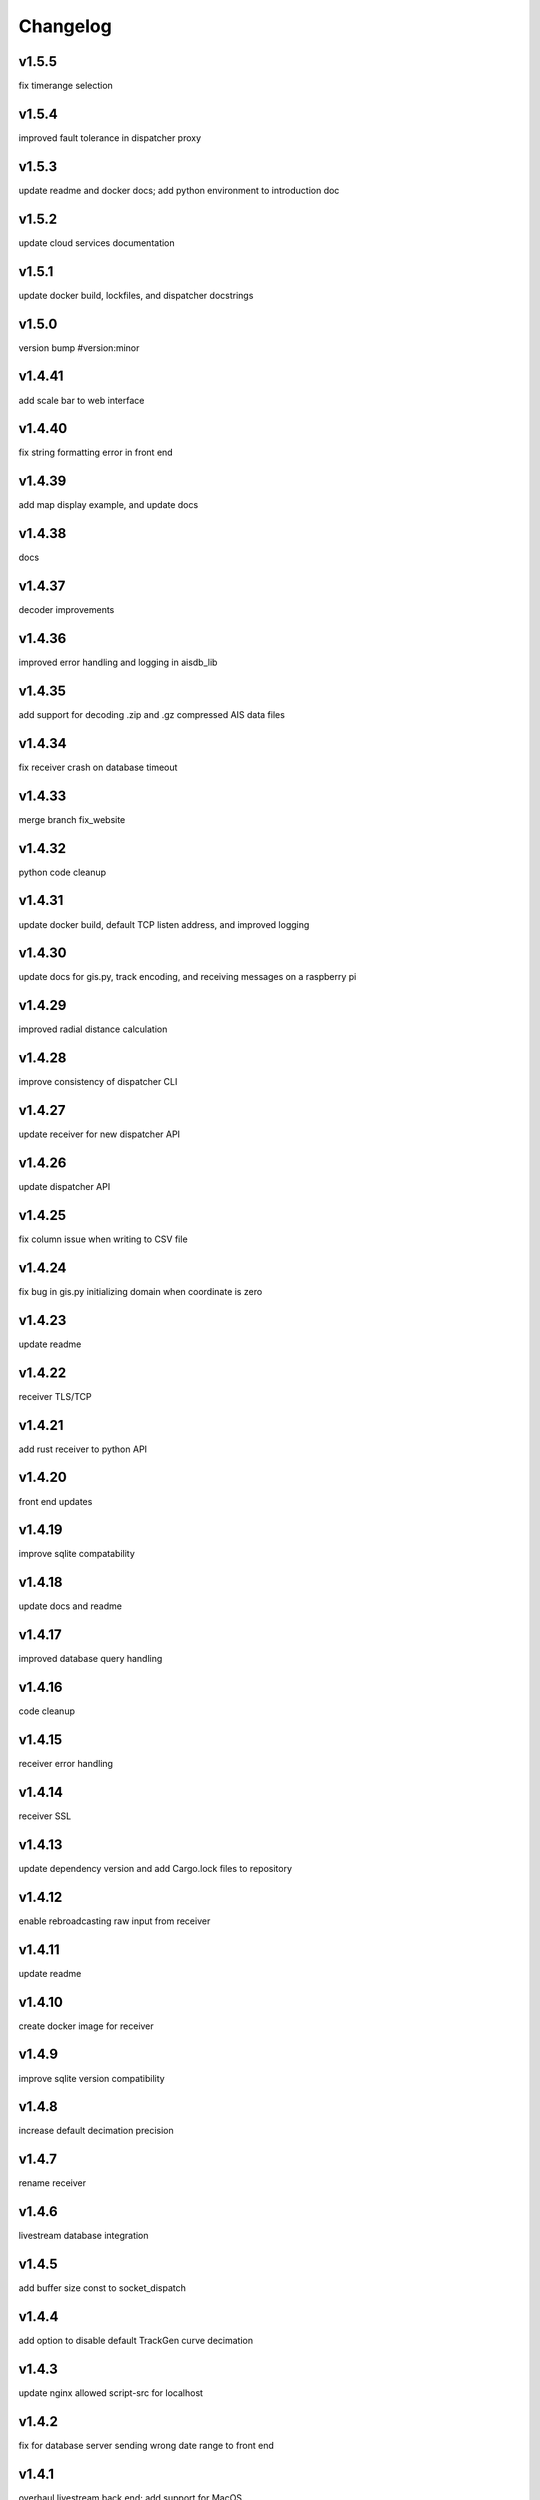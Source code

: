 
Changelog
=========

v1.5.5
------

fix timerange selection


v1.5.4
------

improved fault tolerance in dispatcher proxy


v1.5.3
------

update readme and docker docs; add python environment to introduction doc


v1.5.2
------

update cloud services documentation


v1.5.1
------

update docker build, lockfiles, and dispatcher docstrings


v1.5.0
------

version bump #version:minor


v1.4.41
-------

add scale bar to web interface


v1.4.40
-------

fix string formatting error in front end


v1.4.39
-------

add map display example, and update docs


v1.4.38
-------

docs


v1.4.37
-------

decoder improvements


v1.4.36
-------

improved error handling and logging in aisdb_lib


v1.4.35
-------

add support for decoding .zip and .gz compressed AIS data files


v1.4.34
-------

fix receiver crash on database timeout


v1.4.33
-------

merge branch fix_website


v1.4.32
-------

python code cleanup


v1.4.31
-------

update docker build, default TCP listen address, and improved logging


v1.4.30
-------

update docs for gis.py, track encoding, and receiving messages on a raspberry pi


v1.4.29
-------

improved radial distance calculation


v1.4.28
-------

improve consistency of dispatcher CLI


v1.4.27
-------

update receiver for new dispatcher API


v1.4.26
-------

update dispatcher API


v1.4.25
-------

fix column issue when writing to CSV file


v1.4.24
-------

fix bug in gis.py initializing domain when coordinate is zero


v1.4.23
-------

update readme


v1.4.22
-------

receiver TLS/TCP


v1.4.21
-------

add rust receiver to python API


v1.4.20
-------

front end updates


v1.4.19
-------

improve sqlite compatability


v1.4.18
-------

update docs and readme


v1.4.17
-------

improved database query handling


v1.4.16
-------

code cleanup


v1.4.15
-------

receiver error handling


v1.4.14
-------

receiver SSL


v1.4.13
-------

update dependency version and add Cargo.lock files to repository


v1.4.12
-------

enable rebroadcasting raw input from receiver


v1.4.11
-------

update readme


v1.4.10
-------

create docker image for receiver


v1.4.9
------

improve sqlite version compatibility


v1.4.8
------

increase default decimation precision


v1.4.7
------

rename receiver


v1.4.6
------

livestream database integration


v1.4.5
------

add buffer size const to socket_dispatch


v1.4.4
------

add option to disable default TrackGen curve decimation


v1.4.3
------

update nginx allowed script-src for localhost


v1.4.2
------

fix for database server sending wrong date range to front end


v1.4.1
------

overhaul livestream back end; add support for MacOS


v1.4.0
------

livestream backend #version:minor


v1.3.150
--------

remove unused code from src/


v1.3.149
--------

fix websocket returning error when fetching time range for empty database


v1.3.148
--------

update tileserver hostname config


v1.3.147
--------

fix port configuration error


v1.3.146
--------

improved web map tile server network routing


v1.3.145
--------

database query error handling and improvements


v1.3.144
--------

improved error handling for websocket client when setting query range


v1.3.143
--------

assure domain zones are within (-180, 180) deg longitude, otherwise, intersect and remap zone polygon at the boundary


v1.3.142
--------

update example start_websocket.py


v1.3.141
--------

add polygon text labels to web app


v1.3.140
--------

intercept tileserver requests and cache tiles with nginx. fall back to openstreetmaps if missing bing maps API token


v1.3.139
--------

refactor javascript modules


v1.3.138
--------

defer SSL to nginx


v1.3.137
--------

allow defining the network graph processing pipeline at runtime


v1.3.136
--------

prevent CI from recreating old tags


v1.3.135
--------

fix network routing issue


v1.3.134
--------

update docker docs for starting docserver container


v1.3.133
--------

refactor docs server into a new docker-service, separated from webapp server


v1.3.132
--------

update docstring for tracks cropping and cleaning with encode_greatcircledistance_async


v1.3.131
--------

websocket client requests will now time out after 3 minutes


v1.3.130
--------

webapp cursor position coordinates display


v1.3.129
--------

optionally increase logging verbosity and improve doctests


v1.3.128
--------

reduce memory leaks in websocket_server.py, and added 10s timeout before dropping client connection


v1.3.127
--------

fix CSS overflow error


v1.3.126
--------

fix bug causing websocket server to hang when making database queries


v1.3.125
--------

refactor network graph and improved test coverage


v1.3.124
--------

minor fixes and updated testing for gis.py and track_gen.py


v1.3.123
--------

remove index.py


v1.3.122
--------

fix ship_type error in asynchronous DB query


v1.3.121
--------

fix web client query from hanging unexpectedly; reorganizing files


v1.3.120
--------

update docstrings


v1.3.119
--------

refactor network_graph


v1.3.118
--------

add multiprocessing queue for parallelized network graphs. resolves #15


v1.3.117
--------

fix zone containment bug in aisdb.gis.Domain.point_in_polygon. resolves #19


v1.3.116
--------

tracks radial filtering


v1.3.115
--------

remove unused args from webscraper


v1.3.114
--------

fix bathymetry rasters from being closed too early when using .merge_tracks() repeatedly (closes #24)


v1.3.113
--------

update CSV output columns ordering


v1.3.112
--------

add variable column name when setting vesseltrack_3D_distance, closes #23


v1.3.111
--------

fix DBQuery missing aggregate table when using alternate sql query function


v1.3.110
--------

enable extrapolation when interpolating outside single time step range #22


v1.3.109
--------

fix rust Chrono deprecation warning; remove rustdoc and rust binary target


v1.3.108
--------

fix interpolation range bug #20


v1.3.107
--------

add raster data to network graph pipeline


v1.3.106
--------

add JSON track serialization and deserialization functions to track_gen module


v1.3.105
--------

improved warnings for bathymetry coordinates outside of longitude range (-180,180). bathymetry module now returns positive depth value instead of negative elevation value


v1.3.104
--------

fix bug causing additional rows to be returned when querying boundaries exceeding longitude range (-180, 180). possibly related to issue #14


v1.3.103
--------

Docstrings for binarysearch_vector() function


v1.3.102
--------

fix DBQuery truncating results from large queries (#17)


v1.3.101
--------

accelerate rasters loading using vectorized binary search from rust module


v1.3.100
--------

fast array indexing with rust: vectorized binary search implementation


v1.3.99
-------

Update websocket_server.py for changes to database connection API (#13)


v1.3.98
-------

update testing for DBConn() API  (#13)


v1.3.97
-------

clean up DBConn() API #13


v1.3.96
-------

fix bathymetry assertion error , closes #14


v1.3.95
-------

network graph domain from point radius geometry #12


v1.3.94
-------

optimized trajectory cleaning and network graph processing pipeline: rewrite trajectory encoder in rust


v1.3.93
-------

add alternative modules using rasterio in load_rasters.py and bathymetry.py


v1.3.92
-------

add more testing for rasterio, bathymetry, and network graph pipeline


v1.3.91
-------

refactor raster loading


v1.3.90
-------

remove merge_data and message_logger modules


v1.3.89
-------

add imported rust functions to sphinx docs


v1.3.88
-------

added tests and improved test coverage


v1.3.87
-------

update dotfiles


v1.3.86
-------

remove unused code and add more warnings


v1.3.85
-------

update docker builds and CI pipeline


v1.3.84
-------

update link in readme


v1.3.83
-------

test CI auto-versioning


v1.3.82
-------

update CI


v1.3.81
-------

update dockerfile


v1.3.80
-------

auto versioning for CI


v1.3.79
-------

improved test coverage for DBQuery, decoder, marinetraffic, network_graph, and trackgen modules


v1.3.78
-------

bug fix for storing cog, sog arrays in track dictionary


v1.3.77
-------

support for rasterio when loading rasters


v1.3.76
-------

refactor web scraping toolchain


v1.3.75
-------

update websocket example


v1.3.74
-------

update network_graph pipeline and bug fixes


v1.3.73
-------

gitlab CI coverage


v1.3.72
-------

update docker builds


v1.3.71
-------

error handling in interp.py


v1.3.70
-------

removed unused utils and fix bug in write_csv()


v1.3.69
-------

remove unused rust module


v1.3.68
-------

improved logging and fixed test in rust decoder


v1.3.67
-------

database cleanup and fix bug in zone bounding box for SQL query


v1.3.66
-------

refactor aisdb_web/map/


v1.3.65
-------

update docker docs and configuration


v1.3.64
-------

update install instructions in readme


v1.3.63
-------

update websocket test


v1.3.62
-------

update dbqry testing


v1.3.61
-------

update compose file


v1.3.60
-------

update websocket_server for new asynchronous database connection API


v1.3.59
-------

update example for refactored database connection API


v1.3.58
-------

code comments in aisdb_web


v1.3.57
-------

update requirements


v1.3.56
-------

update dockerfile


v1.3.55
-------

update testing for new database API


v1.3.54
-------

bug fix in write_csv() when querying only dynamic tables without left join


v1.3.53
-------

refactoring database modules to support multiple attached databases


v1.3.52
-------

add support for multiple connected databases (synchronous), and refactor asynchronous database connection into its own class


v1.3.51
-------

update CI arguments


v1.3.50
-------

update dotfiles


v1.3.49
-------

bug fix in bathymetry database


v1.3.48
-------

update code example


v1.3.47
-------

R-Tree database creation for bathymetry derived from rasters


v1.3.46
-------

add example script for unzipping raw data and creating SQL databases`


v1.3.45
-------

error handling when reading Spire/exactEarth CSV files


v1.3.44
-------

get approximate file date from CSV files


v1.3.43
-------

skip header row when checking CSV file checksums


v1.3.42
-------

improvements to CSV output from track vectors


v1.3.41
-------

add example script for starting websocket server


v1.3.40
-------

add callback SQL function for in_time_bbox_inmmsi


v1.3.39
-------

improved compatability with python versions before 3.10


v1.3.38
-------

heatmap prototyping


v1.3.37
-------

update server routing


v1.3.36
-------

ignore marinetraffic tests in CI


v1.3.35
-------

add profiling to CI


v1.3.34
-------

add webdriver to system path


v1.3.33
-------

update Dockerfile


v1.3.32
-------

automatically create missing tables for DB query


v1.3.31
-------

add heatmaps experimental feature to webserver backend


v1.3.30
-------

create aggregated data results if they dont exist upon DB Query


v1.3.29
-------

improvements to marinetraffic data integration and testing


v1.3.28
-------

update docs for submerged surface area


v1.3.27
-------

update nodejs server routing


v1.3.26
-------

fixed decoded messages counting issue in rust decoder and updated testing


v1.3.25
-------

update wetted surface area computation


v1.3.24
-------

add asynchronous track generators, min speed filter, and update testing


v1.3.23
-------

improved checksums logic for raw data file duplicate checking


v1.3.22
-------

add code coverage to CI


v1.3.21
-------

error handling in web scraping


v1.3.20
-------

asynchronous linear interpolation


v1.3.19
-------

improved database query logic; update static messages aggregation and tests


v1.3.18
-------

update testing


v1.3.17
-------

improved error handling when decoding timestamps


v1.3.16
-------

update documentation


v1.3.15
-------

fix webscraping schema insert conflict


v1.3.14
-------

fix function name in broken test


v1.3.13
-------

bug fixes and improvements to web scraping database


v1.3.12
-------

minor docs cleanup


v1.3.11
-------

update parameter selection and docs in  network graph module


v1.3.10
-------

prevent panic when decoding malformed NMEA messages


v1.3.9
------

update webscraping for zero-config changes


v1.3.8
------

minor changes to docs and docker build


v1.3.7
------

client side bug fixes


v1.3.6
------

bug fixes


v1.3.5
------

refactor encoder


v1.3.4
------

add more integration testing


v1.3.3
------

replace GPL license with MIT license


v1.3.2
------

update websocket server and docker-compose for zero-config


v1.3.1
------

remove configuration requirement


v1.3.0
------

updated database model (version:minor)


v1.2.2
------

fix commit script and remove version.py


v1.2.1
------

minor fixes in dockerfile to install latest package wheel


v1.2.0
------

Package build overhaul using native rust modules #version:minor


v1.1.10
-------

fix bugs when viewing from firefox browser


v1.1.9
------

bug fix


v1.1.8
------

front end overhaul


v1.1.7
------

fully asynchronous server backend


v1.1.6
------

update website build


v1.1.5
------

web client: enable filtering tracks by vessel type, and add ecoregions polygon display via GET request


v1.1.4
------

update nginx routing


v1.1.3
------

update server to vectorize zone geometry when sending to client


v1.1.2
------

docker build: optimize generated webassembly


v1.1.1
------

numerous bug fixes in webapp


v1.1.0
------

update readme #version:minor


v1.0.106
--------

improved error handling for database query edge cases;


v1.0.105
--------

bug fixes and improvements


v1.0.104
--------

update socketserver and map


v1.0.103
--------

more support for different message headers in decoder


v1.0.102
--------

fix graph in network graph CSV file writing


v1.0.101
--------

merge wasm-test feature branch


v1.0.100
--------

minor front end fixes


v1.0.99
-------

bug fixes in web scraping DB


v1.0.98
-------

web client updates


v1.0.97
-------

resolve trajectory linking issue


v1.0.96
-------

update webapp


v1.0.95
-------

refactor polygon geometry handling


v1.0.94
-------

bug fixes and improvements to processing pipeline


v1.0.93
-------

bug fixes in web scraping


v1.0.92
-------

update database client


v1.0.91
-------

database query improvements


v1.0.90
-------

tuning network graph processing


v1.0.89
-------

websocket server for web application database


v1.0.88
-------

update python package build and docker build


v1.0.87
-------

update sphinx documentation


v1.0.86
-------

web application prototyping: Merge branch 'webmap' into master


v1.0.85
-------

bug fix in trajectory processing pipeline


v1.0.84
-------

improvements and bug fixes in metadata collection


v1.0.83
-------

collect vessel metadata when building indexes


v1.0.82
-------

improved contextualization of multi-part messages in rust decoder and bump rust dependency versions


v1.0.81
-------

rewrite web scraper


v1.0.80
-------

fix filepath error when creating database tables


v1.0.79
-------

update track generation from web data sources


v1.0.78
-------

trim whitespace in SQL select query


v1.0.77
-------

refactoring web data sources


v1.0.76
-------

minor fixes and code cleanup


v1.0.75
-------

update CSV functions for new DB format


v1.0.74
-------

refactor track interpolation


v1.0.73
-------

updates to network graph pipeline


v1.0.72
-------

prevent files from being decoded twice and update vessel type descriptions


v1.0.71
-------

compute vessel distance to submerged location


v1.0.70
-------

fix bug in rust decoder


v1.0.69
-------

update testing


v1.0.68
-------

vessel positions polygon masking, update function names, and minor changes


v1.0.67
-------

update readme install text and proc_util


v1.0.66
-------

update web scraping


v1.0.65
-------

update message logging; fix bugs in rust decoder


v1.0.64
-------

update readme


v1.0.63
-------

update gitlab CI


v1.0.62
-------

removing unnecessary code


v1.0.61
-------

improved cross-platform support in rust executable


v1.0.60
-------

update CI


v1.0.59
-------

filter malformed payloads in rust decoder


v1.0.58
-------

include sqlite3 binaries in package preventing issues with outdated software on ubuntu


v1.0.57
-------

prevent rust executable from crashing due to malformed message payload


v1.0.56
-------

update minimum required SQLite version


v1.0.55
-------

comments in marinetraffic module; committing before merge


v1.0.54
-------

fix bug in SQL query generation when querying multiple months at a time


v1.0.53
-------

file checksums performance tuning


v1.0.52
-------

prevent rust executable from crashing when trying to decode empty data files


v1.0.51
-------

store a checksum for every decoded data file; skip decoding if the checksum exists


v1.0.50
-------

docstrings and formatting in index.py


v1.0.49
-------

minor SQL updates


v1.0.48
-------

fix bug in DBQuery.run_qry() and improved bathymetry raster memory management


v1.0.47
-------

update testing for database creation


v1.0.46
-------

fix path resolution errors when creating database from raw data


v1.0.45
-------

update setup.py and sphinxbuild, rename csvreader.rs


v1.0.44
-------

update SQL documentation


v1.0.43
-------

add docstrings and reformatting SQL code


v1.0.42
-------

update project URL


v1.0.41
-------

support for reading exactearth CSV format


v1.0.40
-------

move SQL code to aisdb_sql/


v1.0.39
-------

update gebco bathymetry rasters to latest dataset


v1.0.38
-------

update rust package for CSV decoder dependency


v1.0.37
-------

rust tests for reading from csv


v1.0.36
-------

comment some lines of code not being used right now


v1.0.35
-------

rename variable for clarity


v1.0.34
-------

add time segmenting to network graph processing


v1.0.33
-------

qgis plotting: add line/marker size customization, docstrings, and application window button placeholders


v1.0.32
-------

fix binarysearch to return an index even if search is out of range


v1.0.31
-------

fix divide by zero error when computing vessel speed


v1.0.30
-------

fix SQL error during database creation


v1.0.29
-------

update readme


v1.0.28
-------

docstrings, testing, and formatting


v1.0.27
-------

improvement to loading raster data


v1.0.26
-------

update loading data from marinetraffic.com API


v1.0.25
-------

add port distance


v1.0.24
-------

refactor network graph CSV columns


v1.0.23
-------

include ship type as string in database query by default


v1.0.22
-------

add ship_type when generating track vectors and update docstrings


v1.0.21
-------

improved status messages when decoding


v1.0.20
-------

fix bug with decoding ship_type properly


v1.0.19
-------

prevent network_graph from failing if tmp_dir doesnt exist


v1.0.18
-------

data generation for testing, update network graph test, bathymetry and shore distance now passing tests


v1.0.17
-------

bump dependency version requirement


v1.0.16
-------

bug fix, error handling when modeling vessel trajectories, and updated testing for additional data sources


v1.0.15
-------

add changelog to sphinx docs


v1.0.14
-------

update post-commit hook


v1.0.13
-------

add post-commit hook to repo


v1.0.12
-------

automated version incrementing and changelog updates


v1.0.11
-------

add changelog


